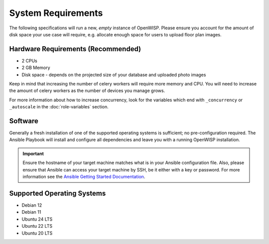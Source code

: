 System Requirements
===================

The following specifications will run a new, *empty* instance of OpenWISP.
Please ensure you account for the amount of disk space your use case will
require, e.g. allocate enough space for users to upload floor plan images.

Hardware Requirements (Recommended)
-----------------------------------

- 2 CPUs
- 2 GB Memory
- Disk space - depends on the projected size of your database and uploaded
  photo images

Keep in mind that increasing the number of celery workers will require
more memory and CPU. You will need to increase the amount of celery
workers as the number of devices you manage grows.

For more information about how to increase concurrency, look for the
variables which end with ``_concurrency`` or ``_autoscale`` in the
:doc:`role-variables` section.

Software
--------

Generally a fresh installation of one of the supported operating systems
is sufficient; no pre-configuration required. The Ansible Playbook will
install and configure all dependencies and leave you with a running
OpenWISP installation.

.. important::

    Ensure the hostname of your target machine matches what is in your
    Ansible configuration file. Also, please ensure that Ansible can
    access your target machine by SSH, be it either with a key or
    password. For more information see the `Ansible Getting Started
    Documentation
    <https://docs.ansible.com/ansible/latest/user_guide/intro_getting_started.html>`__.

Supported Operating Systems
---------------------------

- Debian 12
- Debian 11
- Ubuntu 24 LTS
- Ubuntu 22 LTS
- Ubuntu 20 LTS

